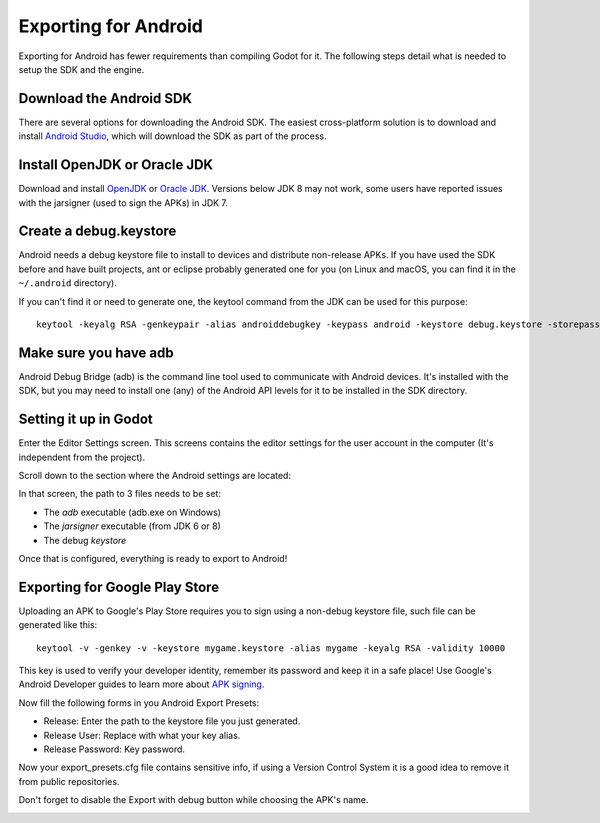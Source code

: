 .. _doc_exporting_for_android:

Exporting for Android
=====================

Exporting for Android has fewer requirements than compiling Godot for it. The
following steps detail what is needed to setup the SDK and the engine.

Download the Android SDK
------------------------

There are several options for downloading the Android SDK. The easiest cross-platform solution is to download and install `Android Studio <https://developer.android.com/studio/>`__, which will download the SDK as part of the process.


Install OpenJDK or Oracle JDK
-----------------------------
Download and install  `OpenJDK <https://github.com/ojdkbuild/ojdkbuild>`__ or `Oracle JDK <http://www.oracle.com/technetwork/java/javase/downloads/index.html>`__. Versions below JDK 8 may not work, some users have reported issues with the jarsigner (used to sign the APKs) in JDK 7.

Create a debug.keystore
-----------------------

Android needs a debug keystore file to install to devices and distribute
non-release APKs. If you have used the SDK before and have built
projects, ant or eclipse probably generated one for you (on Linux and
macOS, you can find it in the ``~/.android`` directory).

If you can't find it or need to generate one, the keytool command from
the JDK can be used for this purpose:

::

    keytool -keyalg RSA -genkeypair -alias androiddebugkey -keypass android -keystore debug.keystore -storepass android -dname "CN=Android Debug,O=Android,C=US" -validity 9999

Make sure you have adb
----------------------

Android Debug Bridge (adb) is the command line tool used to communicate with
Android devices. It's installed with the SDK, but you may need to install one
(any) of the Android API levels for it to be installed in the SDK directory.

Setting it up in Godot
----------------------

Enter the Editor Settings screen. This screens contains the editor
settings for the user account in the computer (It's independent from the
project).

.. image:: img/editorsettings.png

Scroll down to the section where the Android settings are located:

.. image:: img/androidsdk.png

In that screen, the path to 3 files needs to be set:

-  The *adb* executable (adb.exe on Windows)
-  The *jarsigner* executable (from JDK 6 or 8)
-  The debug *keystore*

Once that is configured, everything is ready to export to Android!

Exporting for Google Play Store
-------------------------------

Uploading an APK to Google's Play Store requires you to sign using a non-debug
keystore file, such file can be generated like this:

::

    keytool -v -genkey -v -keystore mygame.keystore -alias mygame -keyalg RSA -validity 10000

This key is used to verify your developer identity, remember its password and keep it in a safe place!
Use Google's Android Developer guides to learn more about `APK signing <https://developer.android.com/studio/publish/app-signing>`__.

Now fill the following forms in you Android Export Presets:

- Release: Enter the path to the keystore file you just generated.
- Release User: Replace with what your key alias.
- Release Password: Key password.

Now your export_presets.cfg file contains sensitive info, if using a Version Control System it is a good idea to remove it from public repositories.

Don't forget to disable the Export with debug button while choosing the APK's name.

.. image:: img/export-with-debug-button.png
